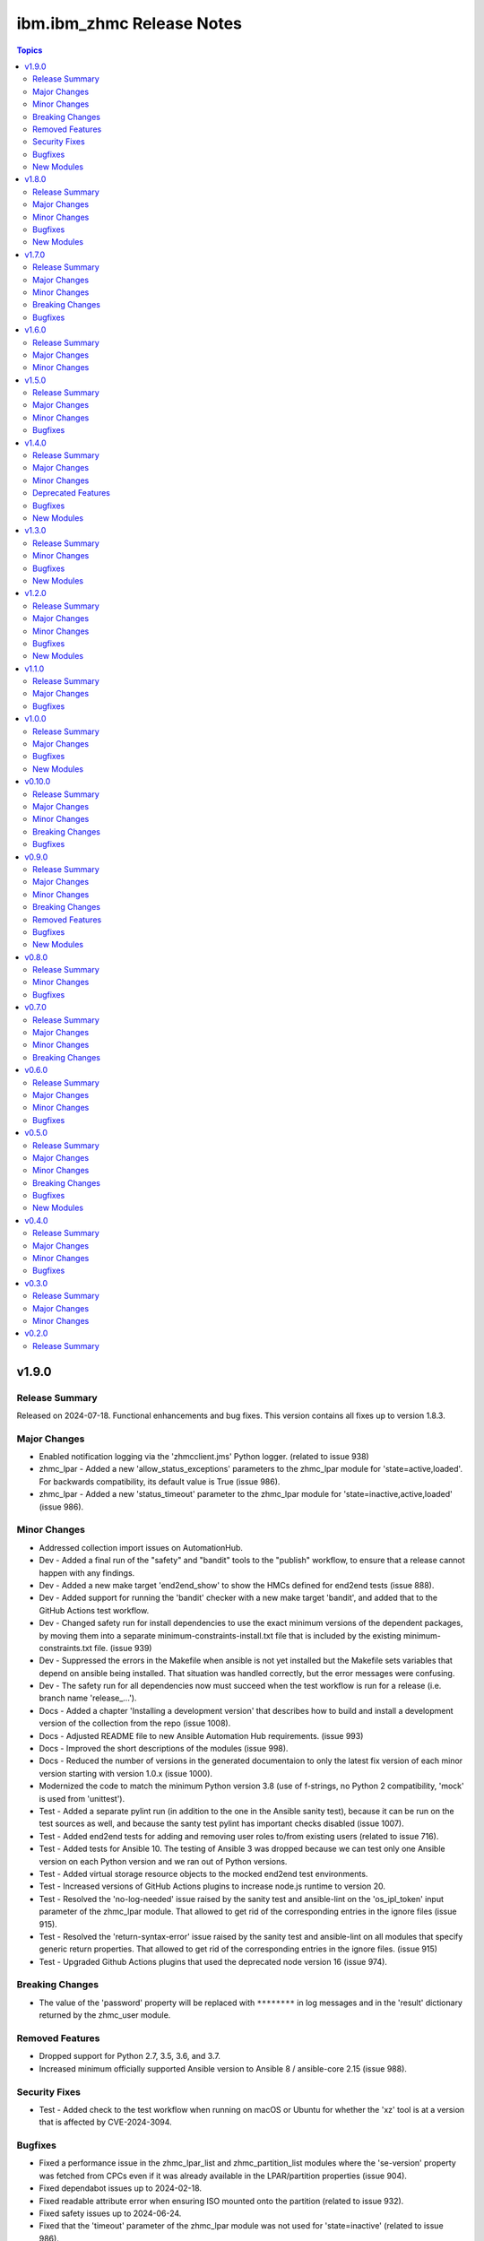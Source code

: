 ===========================
ibm.ibm\_zhmc Release Notes
===========================

.. contents:: Topics

v1.9.0
======

Release Summary
---------------

Released on 2024-07-18. Functional enhancements and bug fixes. This version contains all fixes up to version 1.8.3.

Major Changes
-------------

- Enabled notification logging via the 'zhmcclient.jms' Python logger. (related to issue 938)
- zhmc_lpar - Added a new 'allow_status_exceptions' parameters to the zhmc_lpar module for 'state=active,loaded'. For backwards compatibility, its default value is True (issue 986).
- zhmc_lpar - Added a new 'status_timeout' parameter to the zhmc_lpar module for 'state=inactive,active,loaded' (issue 986).

Minor Changes
-------------

- Addressed collection import issues on AutomationHub.
- Dev - Added a final run of the "safety" and "bandit" tools to the "publish" workflow, to ensure that a release cannot happen with any findings.
- Dev - Added a new make target 'end2end_show' to show the HMCs defined for end2end tests (issue 888).
- Dev - Added support for running the 'bandit' checker with a new make target 'bandit', and added that to the GitHub Actions test workflow.
- Dev - Changed safety run for install dependencies to use the exact minimum versions of the dependent packages, by moving them into a separate minimum-constraints-install.txt file that is included by the existing minimum-constraints.txt file. (issue 939)
- Dev - Suppressed the errors in the Makefile when ansible is not yet installed but the Makefile sets variables that depend on ansible being installed. That situation was handled correctly, but the error messages were confusing.
- Dev - The safety run for all dependencies now must succeed when the test workflow is run for a release (i.e. branch name 'release\_...').
- Docs - Added a chapter 'Installing a development version' that describes how to build and install a development version of the collection from the repo (issue 1008).
- Docs - Adjusted README file to new Ansible Automation Hub requirements. (issue 993)
- Docs - Improved the short descriptions of the modules (issue 998).
- Docs - Reduced the number of versions in the generated documentaion to only the latest fix version of each minor version starting with version 1.0.x (issue 1000).
- Modernized the code to match the minimum Python version 3.8 (use of f-strings, no Python 2 compatibility, 'mock' is used from 'unittest').
- Test - Added a separate pylint run (in addition to the one in the Ansible sanity test), because it can be run on the test sources as well, and because the santy test pylint has important checks disabled (issue 1007).
- Test - Added end2end tests for adding and removing user roles to/from existing users (related to issue 716).
- Test - Added tests for Ansible 10. The testing of Ansible 3 was dropped because we can test only one Ansible version on each Python version and we ran out of Python versions.
- Test - Added virtual storage resource objects to the mocked end2end test environments.
- Test - Increased versions of GitHub Actions plugins to increase node.js runtime to version 20.
- Test - Resolved the 'no-log-needed' issue raised by the sanity test and ansible-lint on the 'os_ipl_token' input parameter of the zhmc_lpar module. That allowed to get rid of the corresponding entries in the ignore files (issue 915).
- Test - Resolved the 'return-syntax-error' issue raised by the sanity test and ansible-lint on all modules that specify generic return properties. That allowed to get rid of the corresponding entries in the ignore files. (issue 915)
- Test - Upgraded Github Actions plugins that used the deprecated node version 16 (issue 974).

Breaking Changes
----------------

- The value of the 'password' property will be replaced with ``********`` in log messages and in the 'result' dictionary returned by the zhmc_user module.

Removed Features
----------------

- Dropped support for Python 2.7, 3.5, 3.6, and 3.7.
- Increased minimum officially supported Ansible version to Ansible 8 / ansible-core 2.15 (issue 988).

Security Fixes
--------------

- Test - Added check to the test workflow when running on macOS or Ubuntu for whether the 'xz' tool is at a version that is affected by CVE-2024-3094.

Bugfixes
--------

- Fixed a performance issue in the zhmc_lpar_list and zhmc_partition_list modules where the 'se-version' property was fetched from CPCs even if it was already available in the LPAR/partition properties (issue 904).
- Fixed dependabot issues up to 2024-02-18.
- Fixed readable attribute error when ensuring ISO mounted onto the partition (related to issue 932).
- Fixed safety issues up to 2024-06-24.
- Fixed that the 'timeout' parameter of the zhmc_lpar module was not used for 'state=inactive' (related to issue 986).
- In the Github Actions test workflow for Python 3.5, 3.6 and 3.7, changed macos-latest back to macos-12 because macos-latest got upgraded from macOS 12 to macOS 14 which no longer supports these Python versions.
- In the Github Actions test workflow for Python 3.5, added a circumvention for the Pip certificate issue.
- Increased the minimum version of zhmcclient to 1.17.0 to pick up fixes, performance improvements and new functions (related to issue 904 and others).
- Test - Fixed exception handling in end2end tests for password rules.
- Test - Fixed that coverage was calculated only for the Ansible module source files, but not for the utility files in module_utils (issue 1020).

New Modules
-----------

- ibm.ibm_zhmc.zhmc_cpc_capacity - Manage the temporary processor capacity of a CPC (issue 243).
- ibm.ibm_zhmc.zhmc_lpar_command - Execute an OS consosle command in the OS running in an LPAR (classic mode) (issue 938).
- ibm.ibm_zhmc.zhmc_partition_command - Execute an OS consosle command in the OS running in a partition (DPM mode) (issue 938).
- ibm.ibm_zhmc.zhmc_user_pattern - Manage the user patterns on the HMC (issue 361).
- ibm.ibm_zhmc.zhmc_user_pattern_list - List the user patterns on the HMC (issue 361).
- ibm.ibm_zhmc.zhmc_versions - Retrieve facts for HMC/CPC versions and features.

v1.8.0
======

Release Summary
---------------

Released on 2024-01-15. Functional enhancements and bug fixes. This version contains all fixes up to version 1.7.4.

Major Changes
-------------

- Added support for Ansible 9.
- Added support for Python 3.12 (issue 796).
- Added support for redundant HMC hosts. The 'hmc_host' module input parameter can now be specified as a single HMC as before, or as a list of redundant HMCs. The HMC list can be specified as a list type or as a Python string representation of a list in order to accomodate Ansible expressions (issue 849).
- In the zhmc_lpar_list module, added support for the 'additional_properties' input parameter (issue 853).
- Support for limiting the properties returned by the zhmc_cpc, zhmc_lpar and zhmc_partition modules by specifying a new 'select_properties' input parameter (issue 851).
- The zhmc_session module now has an additional module return parameter 'hmc_host' which for 'action=create' contains the actually used HMC. If you use that module and now start specifying redundant HMCs for 'action=create', you need to also change the 'hmc_host' parameter of all ibm_zhmc modules that use that session including the zhmc_session module with 'action=delete', to specify the so returned HMC. If you use that module with a single HMC, no change is needed (related to issue 849).
- zhmc_adapter_list - In the zhmc_adapter_list module, improved the use of the "Permitted Adapters" operation so that it is now also used when the 'additional_properties' module parameter is used and the HMC API version is 4.10 or higher. (related to issue 850)
- zhmc_console, zhmc_cpc - Added upgrade_timeout parameter to zhmc_console and zhmc_cpc modules.
- zhmc_partition - Added support for mounting and unmounting ISO images to partitions (DPM mode) via new state values 'iso_mount' and 'iso_unmount' for the zhmc_partition module (issue 551).

Minor Changes
-------------

- Dev - Added a new make target 'make ansible_lint' which invokes ansible-lint. Fixed some of the warnings reported by ansible-lint (related to issue 784).
- Dev - Added support for a new make target 'authors' that generates an AUTHORS.md file from the git commit history. Added the invocation of 'make authors' to the description of how to release a version in the development documentation (issue 631).
- Docs - In the zhmc_lpar_list module, clarified that the use of the "List Permitted Logical Partitions" operation does not affect the module result data (related to issue 850).
- Docs - In the zhmc_partition_list module, clarified that the use of the "List Permitted Partitions" operation does not affect the module result data (related to issue 850).
- Increased minimum version of zhmcclient to 1.13.0 to pick up fixes and functionality.
- Increased the minimum versions of the following packages used for installing the collection. packaging to 21.3 (on Python >= 3.6), PyYAML to 6.0.1 (on Python >= 3.6), jsonschema to 4.10.0 (on Python >= 3.7).
- Removed documentation and test files (except sanity test ignore files) from the collection package that is built, for consistency with the other IBM Z collections and in order to get rid of the dependency to have the doc extractor installed as a dependency to build and install the collection locally.
- Test - Added Python 3.8 with latest package levels to normal tests because that is now the minimum version to run Sphinx (related to issue 890).

Bugfixes
--------

- Addressed safety issues up to 2024-01-08.
- Dev - Added package level to .done files (issue 799).
- Dev - Fixed the call to pipdeptree in the test workflow to use 'python -m' because otherwise it does not show the correct packages of the virtual env.
- Dev - Pinned voluptuous package to <0.14 on Python < 3.6.
- Docs - Clarified in the description of the return parameters of the zhmc_cpc module that for state 'inactive', an empty dict is returned (related to issue 851).
- Docs - Clarified in the description of the return parameters of the zhmc_lpar module that for state 'facts', properties are returned (related to issue 851).
- Docs - Clarified that Ansible versions below 7 (ansible-core 2.14) are not officially supported, but only supported on a best-can-do basis. As part of that change, the Ansible sanity checks are reduced to run only on officially supported Ansible versions (issue 784).
- Docs - Fixed and improved the description of the zhmc_lpar module for state=active/loaded; cleaned up the code without functional changes.
- Docs - In the description of the zhmc_lpar module, changed incorrect references to the "acceptable" status to be "exceptions".
- Docs - Increased minimum Sphinx versions to 7.1.0 on Python 3.8 and to 7.2.0 on Python >=3.9 and adjusted dependent package versions in order to fix a version incompatibility between sphinxcontrib-applehelp and Sphinx. Disabled Sphinx runs on Python <=3.7 in order to no longer having to deal with older Sphinx versions (issue 890).
- Fixed 'missing required arguments b, u, n, d, l, e, _, l, e, v, e, l' error when using the zhmc_console or zhmc_cpc modules with 'state=upgrade' (issue 834).
- Fixed link to Ansible Galaxy on README page (issue 785).
- Fixed that the 'name' property was missing in result of the zhmc_nic_list module.
- Logging - Fixed the result name in the log message for module success.
- Test - Fixed end2end test for zhmc_cpc_list module that failed when the HMC had unmanaged CPCs or had HMC version 2.14.
- zhmc_adapter_list - Fixed that on HMC versions 2.14 and 2.15, the zhmc_adapter_list module failed because it tried to use the "List Permitted Adapters" operation that was added in HMC version 2.16 (actually API version 4.10) (issue 850).
- zhmc_lpar - Corrected the status reported in the log when zhmc_lpar was called with state=active or loaded, and check mode was enabled (related to issue 851).
- zhmc_lpar - Fixed that the zhmc_lpar module with state=reset_normal/clear waited for LPAR status "operational" which never happened, by picking up the fix in zhmcclient 1.11.3 (issue 801).
- zhmc_lpar - Fixed that the zhmc_lpar module with state=set when invoked in check mode rejected the property update in status "exceptions".
- zhmc_partition_list - Fixed that on HMC versions 2.14 and 2.15, the zhmc_partition_list module failed because it tried to use the 'additional-properties' query parameter that was added in HMC version 2.16 (actually API version 4.10) (issue 850).
- zhmc_storage_group - Fixed KeyError in zhmc_storage_group module when used with non-FCP storage groups, and clarified that the artificial properties 'candidate-adapter-ports' and 'virtual-storage-resources' returned by the module will be empty arrays for non-FCP storage groups. (e.g. NVMe). (issue 864)

New Modules
-----------

- ibm.ibm_zhmc.zhmc_lpar_messages - Retrieve console messages from the operating system running in an LPAR (classic mode) (issue 565).
- ibm.ibm_zhmc.zhmc_partition_messages - Retrieve console messages from the operating system running in a partition (DPM mode) (issue 565).

v1.7.0
======

Release Summary
---------------

Released on 2023-10-09. Functional enhancements and bug fixes. This version contains all fixes up to version 1.6.1.

Major Changes
-------------

- Added support for requesting full properties with a new "full_properties" input parameter for the list modules (issue 651).
- Added support for requesting specific additional properties with a new "additional_properties" input parameter for the zhmc_adapter_list and zhmc_partition_list modules (issue 651).
- zhmc_adapter - Added new properties for z15 (nvme related) and z16 ('network-ports'), and improved the output properties for hipersocket create in check mode.
- zhmc_adapter - Improved the check mode support. It now recognizes if an adapter gets renamed to another existing adapter and rejects that just as in non-check mode.
- zhmc_crypto_attachment - The 'crypto_type' parameter is now ignored when 'adapter_names' is specified. That allows specifying adapter names without having to know their crypto type.
- zhmc_ldap_server_definition - Added support for retrieving, creating and deleting LDAP Server Definitions (issue 364).
- zhmc_ldap_server_definition_list - Added support for listing LDAP Server Definitions (issue 364).
- zhmc_lpar - Added new parameter timeout for the zhmc_lpar module with state=active (issue 556).
- zhmc_lpar - Added new parameters load_address, load_parameter, clear_indicator, store_status_indicator and timeout for the zhmc_lpar module with state=loaded (issue 556).
- zhmc_user_role - Added support for user role permissions based on groups.

Minor Changes
-------------

- Added CHANGELOG.rst file to satisfy requirement for RedHat Automation Hub. For now, it includes release_notes.rst. A transition to fragments-based creation of CHANGELOG.rst is postponed because the unified documentation for the IBM Z set of collections first needs to find a common solution for all of its collections.
- Docs - Clarified that firmware upgrades of SE and HMC do nothing and succeed if the firmware was already at the desired bundle level.
- Increased minimum version of zhmcclient to 1.11.2 to pick up fixes for mock support for LDAP Server Definitions, improved mock support for Adapters, and new functionality.
- Test - Added a check in the Actions test workflow for the module .rst files to be up to date in the PR (issue 755).
- Test - Always provided optional module input parameters in end2end tests. This allows modules to rely on optional parameters being provided with their default values by the calling Ansible environent. Changed the modules to rely on that.
- Test - Changed identification of adapters in end2end test module test_zhmc_adapter_list.py to be based on adapter IDs (PCHIDs) instead of adapter names to accomodate a system on the test floor that currently has that bug.
- Test - Clarified in make help that coverage data is added by each test. Enabled end2end test for test coverage.

Breaking Changes
----------------

- zhmc_adapter - Fixed the 'match' input parameter to have priority over the 'name' input parameter. Previously, the 'name' parameter had priority if (and only if) an adapter with that name existed. This bug fix changes the behavior if 'match' is used and another adapter with the new name already exists. Before this change, the other adapter was used and other input properties were updated in that adapter, which in all likelyhood was not intended because it was not the adapter identified by the 'match' parameter. With this change, the adapter identified by the 'match' parameter is always used regardless of whether another adapter with that name exists, i.e. the name change in that case will fail.
- zhmc_crypto_attachment - Now, one of the 'adapter_count' or 'adapter_names' parameters must be specified. Previously, not providing any of them resulted in a default of adapter_count = -1 (all adapters of the specified crypto type). That made it impossible to properly check for whether both had been specified when adapter_count was specified with its default -1. To use all adapters now, explicitly specify 'adapter_count -1'.

Bugfixes
--------

- Docs - Removed incorrect 'userid' property from return value documentation of zhmc_session module.
- Fixed safety issues from 2023-09-15.
- Test - Circumvented a pip-check-reqs issue by excluding its version 2.5.0.
- Test - Fixed end2end tests in modules test_zhmc_partition.py, test_zhmc_session.py, and test_zhmc_user.py.
- zhmc_partition - Fixed configuration of boot from storage volume. It can now be configured either by setting the 'boot_storage_volume' input property to the URI of the boot volume, or by setting the 'boot_storage_volume_name' and 'boot_storage_group_name' input properties to the name of the boot volume and its storage group, respectively (issue 640).
- zhmc_partition - Fixed issue that partitions in 'paused' status could not be stopped. As part of that, redesigned the start_partition(), stop_partition() and wait_for_transition_completion() methods to use a simple state machine. This will cause any bad statuses that happen on the way to be raised as exceptions (they were previously returned) (issue 642).

v1.6.0
======

Release Summary
---------------

Released on 2023-08-04. Functional enhancements and bug fixes.

Major Changes
-------------

- zhmc_console - Added support for upgrading HMC firmware with a new state value 'upgrade' (issue 719).
- zhmc_cpc - Added support for upgrading the SE firmware with a new state value 'upgrade' (issue 719).

Minor Changes
-------------

- Increased minimum version of zhmcclient to 1.10.0 to pick up the functionality for upgrading firmware (issue 719).

v1.5.0
======

Release Summary
---------------

Released on 2023-07-18. Functional enhancements and bug fixes. This version contains all fixes up to version 1.4.1.

Major Changes
-------------

- zhmc_storage_group - Added support for FCP discovery to the zhmc_storage_group module with a new state 'discover' (issue 704).

Minor Changes
-------------

- Dev - Documented the secret variables needed for the Github Actions workflows.

Bugfixes
--------

- Addressed safety issues from 6+7/2023, by increasing 'requests' to 2.31.0 on Python >=3.7, and 'cryptography' to 41.0.2 on Python >=3.7, and by increasing other packages only needed for development.
- Increased minimum version of cryptography package to 41.0.2 to address an issue.
- Increased minimum version of zhmcclient to 1.9.1 to get fixes. This required upgrading several other packages.
- zhmc_nic_list - Fixed issue in the zhmc_nic_list module that resulted in TypeError.

v1.4.0
======

Release Summary
---------------

Released on 2023-06-22. Functional enhancements and bug fixes. This version contains all fixes up to version 1.3.1.

Major Changes
-------------

- Added support for Ansible version 8 (ansible-core 2.15).
- zhmc_nic - Added support for "state=facts" to the zhmc_nic module (issue 671).
- zhmc_user - The zhmc_user module with 'state=facts' now returns the artificial name properties always consistent with the presence of the corresponding uri properties (related to issue 658).
- zhmc_user, zhmc_user_role - Improved performance of the zhmc_user and zhmc_user_role modules for 'state=facts' (issues 660, 658).

Minor Changes
-------------

- Dev - Added package dependency checking for the remaining Python-based tools that are used in the development of this colleciton.
- Dev - Added safety checking and addressed any reported issues (issue 632).
- Docs - Added a troubleshooting section to the docs.
- Increased minimum versions of pip, setuptools, wheel to more recent versions.
- Increased version of cryptography package to 41.0.0 on Python >=3.7.

Deprecated Features
-------------------

- zhmc_user - Deprecated the 'expand' input parameter of the zhmc_user module. It had been used to expand URLs to independent objects (user roles, password rule, LDAP server definitions) leading to returning the same objects multiple times when invoking the zhmc_user module in a loop (related to issue 658).

Bugfixes
--------

- Dev - Circumvented the removal of Python 2.7 from the Github Actions plugin setup-python, by using the Docker container python:2.7.18-buster instead, and by adjusting the os_setup.sh script to accomodate the absence of sudo in that container. As part of that, Python 2.7 on macOS is no longer tested.
- Test - Fixed a bug when displaying details on failed end2end testcases in test_zhmc_password_rule.py and test_zhmc_user.py.

New Modules
-----------

- ibm.ibm_zhmc.zhmc_console - Provide facts about the targeted HMC (issue 650).
- ibm.ibm_zhmc.zhmc_nic_list - List the NICs of a partition (issue 671).
- ibm.ibm_zhmc.zhmc_session - Maintain the HMC session across playbook/role tasks. This can be used to reduce the number of HMC sessions that is created during playbook execution, to one. Without this module, each ibm_zhmc module invocation creates its own separate HMC session. Along with that, added a new 'session_id' input parameter to all existing Ansible modules, that can be provided as an alternative to providing userid and password.

v1.3.0
======

Release Summary
---------------

Released on 2023-03-03. Functional enhancements and bug fixes. This version contains all fixes up to version 1.2.1.

Minor Changes
-------------

- Docs, Dev - Changed sphinx-versions to use the PEP 440 compliant tag 1.1.3.post2 from our fork.
- Test - Addressed issues in test workflow reported by Github Actions (issue 616).

Bugfixes
--------

- Unpinned Ansible again. It was pinned in version 1.2.0 on each Python version to a different Ansible version in order to broaden the test coverage. The test coverage across Ansible versions is now defined separately from the Ansible versions required for installing the collection.

New Modules
-----------

- ibm.ibm_zhmc.zhmc_user_list - List users on the HMC.

v1.2.0
======

Release Summary
---------------

Released on 2022-12-06. Functional enhancements and bug fixes. This version contains all fixes up to version 1.1.1.

Major Changes
-------------

- Added support for Ansible 6.0.0 by adding an ignore-2.13.txt file to the sanity tests (issue 533).
- Added tests for Python 3.11.
- zhmc_lpar - Added support for 'reset_clear' and 'reset_normal' state in the zhmc_lpar module to support the "Reset Clear" and "Reset Normal" HMC operations. Along with that, added support for a new optional 'os_ipl_token' input parameter to support the respective HMC operation parameter (issue 556).
- zhmc_partition_list, zhmc_lpar_list - Removed the restriction that the 'se-version' property in the result of the zhmc_partition_list and zhmc_lpar_list modules was provided only with HMC versions 2.14.1 and newer. The property is now provided with all HMC versions (issue 549).
- zhmc_partition_list, zhmc_lpar_list - Removed the restriction that the zhmc_partition_list and zhmc_lpar_list modules were supported only with HMC versions 2.14.0 and newer. These modules are now supprted with all HMC versions (issue 549).
- zhmc_user - Improved the error handling of the zhmc_user module when specified user roles, user patterns, password rules, or LDAP server definitions do not exist (related to issue 564).

Minor Changes
-------------

- Docs - Simplified the publishing of the collection.
- Docs - Stated support for machine generation z16 / LinuxONE 4.
- Docs - Stated support for the classic-mode only machine generations z196 / z114 / zEC12 / zBC12.
- Test - Added a new make target 'end2end_mocked' that runs the end2end tests against mock environments defined with a new HMC inventory file (mocked_inventory.yaml) and a new HMC vault file (mocked_vault.yaml), and new mock files mocked_z14_classic.yaml and mocked_z14_dpm.yaml (part of issue 396).
- Test - Added the end2end_mocked tests to the coverage data reported to coveralls.io.
- Test - Increased the set of tested Ansible versions to now include all major versions that are supported, from Ansible 2.9 to Ansible 7.
- Test - Merged function tests into end2end tests to remove duplicate test cases.
- zhmc_lpar - Clarified the description of input parameters (part of issue 556).

Bugfixes
--------

- Dev - Fixed a flake8 AttributeError when using importlib-metadata 5.0.0 on Python >=3.7, by pinning importlib-metadata to <5.0.0 on these Python versions.
- Docs - Updated the set of supported Ansible versions listed in the Installation section of the documentation to add recent Ansible versions up to Ansible 7.
- Fixed that every module invocation created an additional log handler, thus duplicating log entries. This only affected the end2end tests, but not when used in Ansible playbooks (issue 552).
- Improved error handling when the zhmcclient_mock module is missing. (issue 574).
- Increased minimum version of zhmcclient to 1.5.0 in order to pick up fixes (part of issue 396).
- Test - Added missing z14 partition properties to the mock definition file tests/end2end/mocked_hmc_z14.yaml (related to issue 550).
- Test - Temporarily disabled the sanity tests on all Ansible 7 (ansible-core 2.14) test environments. See issue 579 for the overall issue.
- zhmc_adapter - Made the zhmc_adapter module tolerant against unconfigured FICON adapters to avoid HTTP error 404,4 "Get for Storage Port Properties is not supported for this card type" (issue 580).
- zhmc_partition - Added missing z14, z15 and z16 input properties 'boot_storage_volume', 'boot_storage_volume_name', 'boot_load_parameters', 'permit_ecc_key_import_functions', 'ssc_ipv6_gateway', 'secure_boot', 'secure_execution', 'storage_group_uris', 'tape_link_uris', 'partition_link_uris', 'available_features_list' (related to issue 550).
- zhmc_partition - Fixed that the artificial property 'boot-storage-volume-name' was not included in the result (related to issue 550).
- zhmc_partition - Fixed the support for check mode and added tests (issue 550).
- zhmc_user - Made the zhmc_user module tolerant against unusual cases such as local auth without password rule (issue 564).

New Modules
-----------

- ibm.ibm_zhmc.zhmc_adapter_list - List adapters on CPCs in DPM mode. This speeds up execution time compared to obtaining them from the facts returned by the zhmc_cpc module (issue 576).
- ibm.ibm_zhmc.zhmc_partition_list - List partitions on CPCs in DPM mode. This speeds up execution time compared to obtaining them from the facts returned by the zhmc_cpc module (issue 526).
- ibm.ibm_zhmc.zhmc_password_rule - Manage password rules on the HMC (issue 363).
- ibm.ibm_zhmc.zhmc_password_rule_list - List password rules on the HMC (issue 363).
- ibm.ibm_zhmc.zhmc_user_role - Manage user roles on the HMC (issue 362).
- ibm.ibm_zhmc.zhmc_user_role_list - List user roles on the HMC (issue 362).

v1.1.0
======

Release Summary
---------------

Released on 2022-06-01. Functional enhancements and bug fixes. This version contains all fixes up to version 1.0.3.

Major Changes
-------------

- Test - Added support for a TESTCASES env.var for filtering testcases with the pytest -k option.
- Test - Made end2end testing compatible with zhmcclient.testutils support using an Ansible compatible HMC inventory file and an Ansible compatible HMC vault file. The default HMC inventory file is now ~/.zhmc_inventory.yaml and can be changed using the TESTINVENTORY env. var. The default HMC vault file is now ~/.zhmc_vault.yaml and can be changed using the TESTVAULT env. var. The default HMC or group to run the end2end tests against is now 'default' and can be changed using the TESTHMC env. var.
- zhmc_user - Added support for specifying user roles as input in the zhmc_user module. User roles can now be specified with their names. They had been displayed on users before (issue 514).
- zhmc_user - Removed check in zhmc_user module for required input properties 'type' and 'authentication_type' because for updating existing users they are not needed, and for creating new users, the HMC checks these (part of issue 514).

Bugfixes
--------

- Added a tag 'infrastructure' to the collection metadata (tags field in galaxy.yml) - Ansible Automation Hub requires at least one tag from a standard tag list to be specified.
- Dev - Added "make check" for running "flake8" since the "pep8" that is run as part of the ansible sanity test does not find some issues. Resolved those new issues.
- Docs - Fixed incorrect input property names in zhmc_user module (part of issue 514).
- Increased minimum version of zhmcclient from 1.2.0 to 1.3.0 in order to pick up fixes and new functionality.
- Test - Added missing env.vars in the pytest invocation for end2end tests.
- Test - Added missing optional module parameters in the end2end tests.
- Test - Added support for specifying 'hmc_auth.ca_certs' and 'hmc_auth.verify' from the 'hmc_verify_cert' parameter in the HMC definition file in end2end test cases for zhmc_partition and zhmc_user.
- Test - Fixed failure of sanity test on Python 3.6 due to new CryptographyDeprecationWarning raised by ansible, by pinning cryptography to <37.0.0 on Python 3.6 (issue 518).
- Test - Removed the "tools" directory from the temporary archive built for the sanity test, and removed the ignore statements for "tools/os_setup.sh" from the ignore files because the sanity test on AutomationHub tests against the uploaded archive which does not have that script.
- zhmc_user - Fixed an error for users with LDAP authentication.
- zhmc_user - Fixed incorrect default properties for users created in check mode.
- zhmc_user - Fixed the use of incorrectly named attributes and methods in the zhmc_user module, and made the module result in check mode consistent with non-check mode (issue 507).

v1.0.0
======

Release Summary
---------------

Released on 2022-04-08. Functional enhancements and bug fixes. This version contains all fixes up to version 0.10.1.

Major Changes
-------------

- Added support for Ansible 5.0.
- Added support for Python 3.10, but needed to exclude the Ansible sanity test for the time being, since it does not yet support Python 3.10.
- zhmc_cpc - Added state values 'active' and 'inactive' for activating/starting and deactivating/stopping CPCs in their current operational mode (issue 418).

Bugfixes
--------

- Docs - Increased minimum version of Sphinx to 4.1.0 to fix an issue with renamed filters in Jinja2 3.1.0.
- Docs, Dev - Pinned voluptous to <0.13.0 on Python 2.7. Increased sphinx-versions to 1.1.3.post-am2 for fix for Click 8.1.0 (issue 488).
- Improved handling of exceptions when creation of zhmcclient.Session fails (issue 451).
- Increased minimum version of zhmcclient from 0.31.0 to 1.2.0 in order to pick up fixes and new functionality.
- Increased the minimum versions of the requests, cryptography, and PyYAML packages due to fixes requires for Python 3.10, and also due to the new package dependency resolver in Pip.
- Test - Fixed new Pylint issues reported by Pylint 2.9 and 2.10.

New Modules
-----------

- ibm.ibm_zhmc.zhmc_lpar - Manage LPARs on CPCs in classic mode (issue 418).

v0.10.0
=======

Release Summary
---------------

Released on 2021-06-17. Functional enhancements and bug fixes. This version contains all fixes up to version 0.9.2.

Major Changes
-------------

- Added support for verifying HMC certificates by adding module sub-parameters 'ca_certs' and 'verify' to the 'hmc_auth' module parameter of all modules (issue 401).
- Changed module input parameter 'hmc_auth.userid' to no longer be hidden in logs, for better debugging. The password is still hidden in any logs.
- Docs - Stated that ansible-core 2.11 is supported.
- Docs - The idempotency of each module and possible limitations are now described for each module (issue 375).

Minor Changes
-------------

- Accomodated the immutable properties introduced with zhmcclient 0.31.0.
- Docs - Renamed "Bibliography" page to "Resources" and removed common Ansible links from that page to better fit the unified documentation for the IBM Z collections.
- Docs - The documentation is now built for all versions since 0.9.0 and for the master branch. This change added the update versions before the latest update version within each minor version, and removed the latest stable branch stable_M.N.
- Increased minimum version of zhmcclient to 0.31.0 in order to have the support for certificate verification and to pick up fixes.

Breaking Changes
----------------

- The new support for verifying HMC certificates will by default verify the HMC certificate using the "Mozilla CA Certificate List" provided by the 'certifi' Python package, causing self-signed HMC certificates to be rejected. The verification behavior can be controlled with the new 'ca_certs' and 'verify' sub-parameters of the 'hmc_auth' module parameter of each module.

Bugfixes
--------

- Docs - Fixed error during automatic docs build when two PRs are merged to master shortly one after another. The last one finishing the docs build now wins. Since PRs are merged in the order earlier first, their docs build should also finish first (issue 417).
- Docs - Fixed instructions to release a version to cover for the case where the docs build does not show the new version in the release notes.
- Docs - Fixed link to ibm_zhmc samples playbooks.
- Docs - Fixed the text for the Ansible Module Index in the bibliography to state it applies to Ansible 2.9 and fixed the link to reference the 2.9 version instead of the latest version. Added a bibliography entry for the Ansible Collection Index for Ansible 2.10 and later.
- Docs - In the development section of the docs, fixes and improvements for the descriptions of releasing a version and starting a new version (issues 344 and 345).
- Docs - Pinned Sphinx to <4.0 to circumvent the issue that sphinx-versions uses the deprecated Sphinx.add_stylesheet() method that was removed in Sphinx 4.0 (issue 402).
- Docs - The docs is now always built from the master branch, and the versions to be generated is now automatically determined from the Git tags and branches. This fixes a possible inconsistency in the versions included and build parameters used, between stable branch and master branch (issue 350).
- Test - Added sanity test ignore file for ansible-core 2.11 and fixed some Pylint issues to pass the test.
- Test - Fixed the condition for whether to run the Ansible sanity test and fixed issues reported by it (issue 377 and others).
- Test - Mitigated the coveralls HTTP status 422 by pinning coveralls-python to <3.0.0.

v0.9.0
======

Release Summary
---------------

Released on 2020-12-14. Functional enhancements and bug fixes. This version contains all fixes up to version 0.8.3.

Major Changes
-------------

- Added support for Python 3.7 and 3.8.
- Dev - Migrated from Travis and Appveyor to GitHub Actions. This required several changes in package dependencies for development.
- Examples - Added an example playbook 'get_cpc_io.yml' which retrieves information about a CPC in DPM mode and its I/O configuration and creates a markdown file showing the result.
- Test - Added end2end test support, against real HMCs.
- zhmc_cpc - Added an artificial property 'storage-groups' to the output that shows the storage groups attached to the partition, with only a subset of their properties.
- zhmc_cpc - Clarified that the zhmc_cpc module can be used for CPCs in any operational mode. Previously, the documentation stated DPM mode as a prerequisite. Added support to the zhmc_cpc module for updating several classic-mode-only properties.
- zhmc_crypto_attachment - Added support for specifying crypto adapters by name instead of just their count (see issue 187).
- zhmc_nic - Updated the definition of NIC properties to the z15 machine generation. This makes the 'mac_address' property writeable, and adds the 'vlan_type', 'function_number' and 'function_range' properties.
- zhmc_partition - Added an artificial property 'crypto-adapters' to the 'crypto-configuration' property, showing the adapter properties of the crypto adapters attached to the partition, with all of their properties and artificial properties as in the result of zhmc_adapter. This is enabled by the new boolean input parameter 'expand_crypto_adapters'.
- zhmc_partition - Added an artificial property 'storage-groups' to the output that shows the storage groups attached to the partition, with all of their properties and artificial properties as in the result of zhmc_storage_group. This is enabled by the new boolean input parameter 'expand_storage_groups'.
- zhmc_partition - Added artificial properties to the 'nics' property: 'adapter-name': Name of the adapter backing the NIC. 'adapter-port': Port index on the adapter backing the NIC. 'adapter-id': Adapter ID (PCHID) of the adapter backing the NIC.

Minor Changes
-------------

- Dev - Changed make targets and adjusted to directory structure compatible with Ansible collections, and for publishing on Ansible Galaxy.
- Dev - Dropped the use of pbr for this package.
- Dev - Removed old circumventions for Travis issues.
- Docs - Removed the page describing common return values, because all return values are specifically described on the module pages without referencing any common return value type.
- Docs - Updated maintainer list.
- examples - Moved the sample playbooks to the common IBM Z Ansible Collection Samples repository: https://github.com/IBM/z_ansible_collections_samples/.

Breaking Changes
----------------

- Fixed the 'version_added' field in the module description to no longer indicate the version of this module collection package, but instead the minimum Ansible version supported, consistent with the definition of that field. Since Ansible Galaxy supports Ansible 2.9 and above, the field now shows 2.9 for all modules.
- The zhmc Ansible collection is no longer distributed as the `zhmc-ansible-modules package on Pypi <https://pypi.org/project/zhmc-ansible-modules/>`_, but as the `ibm.ibm_zhmc collection on Ansible Galaxy <https://galaxy.ansible.com/ibm/ibm_zhmc/>`_.

Removed Features
----------------

- Dropped support for Python 3.4.

Bugfixes
--------

- Dev - Increased minimum version of flake8 to 3.7.0 due to difficulties with recognizing certain 'noqa' statements. This required explicitly specifying its dependent pycodestyle and pyflakes packages with their minimum versions, because the dependency management did not work with our minimum package versions.
- Docs - In the description of the module return data, added samples and fixed errors in the described structure of return data for the zhmc_adapter, zhmc_cpc, zhmc_storage_group and zhmc_user modules.
- Fixed ParameterError raised when creating NICs on CNA adapter ports.
- zhmc_adapter - Fixed AttributeError when using the zhmc_adapter module to create a HiperSockets adapter (see issue 141).
- zhmc_storage_group, zhmc_user - Fixed issues with parameters in exception messages raised in the zhmc_storage_group and zhmc_user modules.

New Modules
-----------

- ibm.ibm_zhmc.zhmc_user - Manage users on the HMC.

v0.8.0
======

Release Summary
---------------

Released on 2019-04-02. Functional enhancements and bug fixes.

Minor Changes
-------------

- zhmc_crypto_attachment - Improved the quaity of error messages.

Bugfixes
--------

- zhmc_crypto_attachment - Fixed an issue where the incorrect crypto adapter was picked, leading to a subsequent crypto conflict when starting the partition. See issue 112.

v0.7.0
======

Release Summary
---------------

Released on 2019-02-20. Functional enhancements and bug fixes.

Major Changes
-------------

- Renovated the logging: Added support for the log_file parameter to all modules. Changed the format of the log lines. Set log level also when no log_file is specified, causing the logs to be propagated to the root logger.

Minor Changes
-------------

- Docs - Fixed change log of 0.6.0.

Breaking Changes
----------------

- zhmc_adapter - Temporarily disabled the retrieval of full properties in the result data of the zhmc_adapter module.

v0.6.0
======

Release Summary
---------------

Released on 2019-01-07. Functional enhancements and bug fixes. Fixed this change log in 0.6.1 and 0.7.0

Major Changes
-------------

- Added support for Python 3.7. This required increasing the minimum version of Ansible from 2.2.0.0 to 2.4.0.0. This also removes the dependency on the 'pycrypto' package, which has vulnerabilities and is no longer maintained since 2013. Ansible uses the 'cryptography' package, instead.  See issue 66.
- zhmc_adapter - Added support for managing adapters by adding a zhmc_adapter module. The module allows setting writeable properties of an adapter, changing the adapter type for FICON Express adapters, and changing the crypto type for Crypto Express adapters, all in an idempotent way. It also allows gathering facts for an adapter (i.e. all of its properties including a few artificial ones). See issue 83.
- zhmc_cpc - Added support for managing CPCs by adding a zhmc_cpc module. The module allows setting writeable properties of a CPC in an idempotent way, and to gather facts for a CPC (i.e. all of its properties including a few artificial ones). See issue 82.
- zhmc_crypto_attachment - Added a zhmc_crypto_attachment module, which manages the attachment of crypto adapters and of crypto domains to partitions in an idempotent way. This was already supported in a less flexible and non-idempotent way by the zhmc_partition module.
- zhmc_partition - Added support for adjusting the value of the `ssc_ipv4_gateway` input property for the zhmc_partition module to `None` if specified as the empty string. This allows defaulting the value more easily in playbooks.

Minor Changes
-------------

- Docs - Improved and fixed the documentation how to release a version and how to start a new version.

Bugfixes
--------

- Fixed dependency to zhmcclient package to be >=0.20.0, instead of using its master branch from the github repo.
- Updated the 'requests' package to 2.20.0 to fix the following vulnerability: https://nvd.nist.gov/vuln/detail/CVE-2018-18074.
- zhmc_adapter - The `crypto_number` property of Adapter is an integer property, and thus the zhmc_adapter module needs to change the string passed by Ansible back to an integer. It did that correctly but only for the `properties` input parameter, and not for the `match` input parameter. The type conversions are now applied for all properties of Adapter also for the `match` parameter.
- zhmc_cpc - The dictionary to check input properties for the zhmc_cpc module had the `acceptable_status` property written with a hyphen instead of underscore. This had the effect that it was rejected as non-writeable when specifying it as input.

v0.5.0
======

Release Summary
---------------

Released on 2018-10-24. Functional enhancements and bug fixes.

Major Changes
-------------

- Added several playbooks as examples for managing DPM storage groups.

Minor Changes
-------------

- Synced package dependencies with zhmcclient project.

Breaking Changes
----------------

- Dev - Changed 'make setup' back to 'make develop' for consistency with the other zhmcclient projects.

Bugfixes
--------

- Dev - Several fixes in the make process and package dependencies.

New Modules
-----------

- ibm.ibm_zhmc.zhmc_storage_group - Manage DPM storage groups.
- ibm.ibm_zhmc.zhmc_storage_group_attachment - Manage attachment of DPM storage groups to partitions.
- ibm.ibm_zhmc.zhmc_storage_volume - Manage DPM storage volumes.

v0.4.0
======

Release Summary
---------------

Released on 2018-03-15. Functional enhancements and bug fixes.

Major Changes
-------------

- zhmc_partition - Added support for gathering partition and child facts. The fact support is invoked by specifying state=facts. The fact support is implemented by returning the partition properties in the result. The returned partition properties are enriched by adding properties 'hbas', 'nics', 'virtual-functions' that are a list of the properties of the respective child elements of that partition (issue 32).

Minor Changes
-------------

- Added get_facts.py script to examine usage of the Ansible 2.0 API.

Bugfixes
--------

- Improved the logic for handling create+update properties in case the resource does not exist, such that they are no longer updated in addition to being set during creation. The logic still supports updating as an alternative if the resource does not exist, for update-only properties (e.g. several properties in Partitions). (Fixed as part of issue 31).
- zhmc_partition - Fixed that the "type" property for Partitions could not be specified. It is valid for Partition creation, and the only restriction is that its value cannot be changed once the Partition exists. Along with fixing the logic for such create-only properties, the same issue was also fixed for the adapter port related properties of HBAs (issue 31).
- zhmc_partition - Fixed the bug that a TypeError was raised when setting the 'ssc_dns_servers' property for a Partition. The property value is a list of strings, and lists of values were not supported previously. Extended the function test cases for partitions accordingly (issue 34).
- zhmc_partition - Fixed the issue that a partition in "terminated" or "paused" status could not be made absent (i.e. deleted). Now, the partition is stopped which should bring it into "stopped" status, and then deleted (issue 29).

v0.3.0
======

Release Summary
---------------

Released on 2017-08-16. Functional enhancements and bug fixes.

Major Changes
-------------

- Added support for specifying integer-typed and float-typed properties of Partitions, NICs, HBAs, and VFs also as decimal strings in the module input.
- Specifying string typed properties of Partitions, NICs, HBAs, and VFs with Unicode characters no longer performs an unnecessary property update.

Minor Changes
-------------

- Increased minimum ansible version from 2.0.0.1 to 2.2.0.0.
- Increased minimum zhmcclient version to 0.15.0.

v0.2.0
======

Release Summary
---------------

Released on 2017-07-20. This is the initial release.
